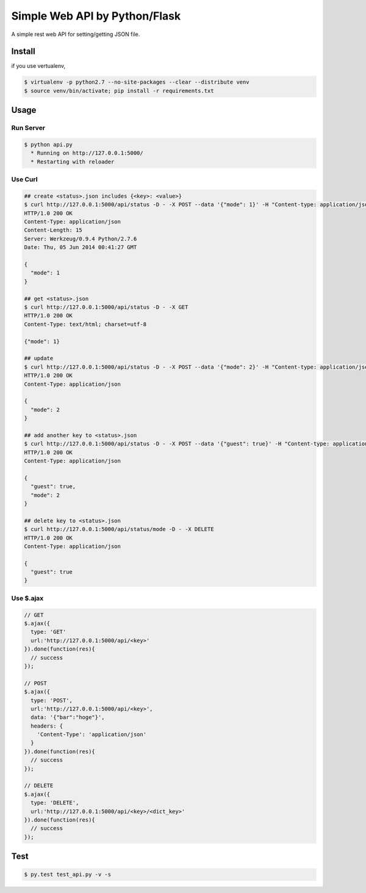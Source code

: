 Simple Web API by Python/Flask
==============================

A simple rest web API for setting/getting JSON file.

========
Install
========

if you use vertualenv,

.. sourcecode:: sh

   $ virtualenv -p python2.7 --no-site-packages --clear --distribute venv
   $ source venv/bin/activate; pip install -r requirements.txt

========
Usage
========

Run Server
-------------

.. sourcecode:: sh

   $ python api.py
     * Running on http://127.0.0.1:5000/
     * Restarting with reloader

Use Curl
----------

.. sourcecode:: sh
    
   ## create <status>.json includes {<key>: <value>}
   $ curl http://127.0.0.1:5000/api/status -D - -X POST --data '{"mode": 1}' -H "Content-type: application/json"
   HTTP/1.0 200 OK
   Content-Type: application/json
   Content-Length: 15
   Server: Werkzeug/0.9.4 Python/2.7.6
   Date: Thu, 05 Jun 2014 00:41:27 GMT

   {
     "mode": 1
   }

   ## get <status>.json
   $ curl http://127.0.0.1:5000/api/status -D - -X GET
   HTTP/1.0 200 OK
   Content-Type: text/html; charset=utf-8

   {"mode": 1}

   ## update
   $ curl http://127.0.0.1:5000/api/status -D - -X POST --data '{"mode": 2}' -H "Content-type: application/json"
   HTTP/1.0 200 OK
   Content-Type: application/json

   {
     "mode": 2
   }

   ## add another key to <status>.json
   $ curl http://127.0.0.1:5000/api/status -D - -X POST --data '{"guest": true}' -H "Content-type: application/json"
   HTTP/1.0 200 OK
   Content-Type: application/json

   {
     "guest": true,
     "mode": 2
   }

   ## delete key to <status>.json
   $ curl http://127.0.0.1:5000/api/status/mode -D - -X DELETE
   HTTP/1.0 200 OK
   Content-Type: application/json

   {
     "guest": true
   }

Use $.ajax
------------

.. sourcecode:: javascript

   // GET
   $.ajax({
     type: 'GET'
     url:'http://127.0.0.1:5000/api/<key>'
   }).done(function(res){
     // success
   });

   // POST
   $.ajax({
     type: 'POST',
     url:'http://127.0.0.1:5000/api/<key>',
     data: '{"bar":"hoge"}',
     headers: {
       'Content-Type': 'application/json'
     }
   }).done(function(res){
     // success
   });

   // DELETE
   $.ajax({
     type: 'DELETE',
     url:'http://127.0.0.1:5000/api/<key>/<dict_key>'
   }).done(function(res){
     // success
   });

========
Test
========

.. sourcecode:: sh
    
   $ py.test test_api.py -v -s
